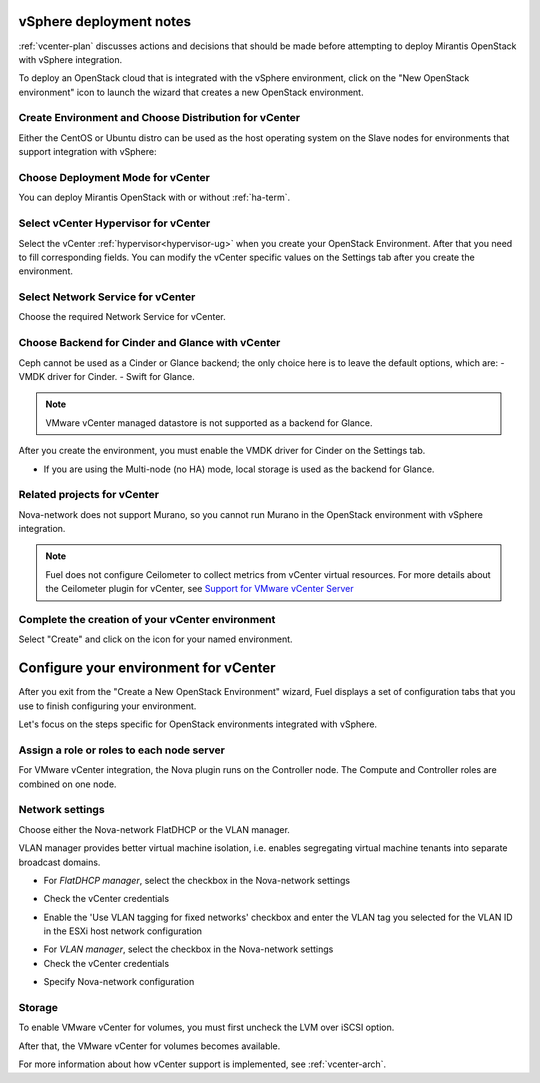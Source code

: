 .. raw:: pdf

   PageBreak

.. _vcenter-deploy:

vSphere deployment notes
========================

.. contents :local:

:ref:`vcenter-plan` discusses actions and decisions
that should be made before attempting to deploy
Mirantis OpenStack with vSphere integration.

To deploy an OpenStack cloud that is integrated
with the vSphere environment,
click on the "New OpenStack environment" icon
to launch the wizard that creates a new OpenStack environment.

.. _vcenter-start-create-env-ug:

Create Environment and Choose Distribution for vCenter
------------------------------------------------------

Either the CentOS or Ubuntu distro
can be used as the host operating system on the Slave nodes
for environments that support integration with vSphere:

.. image:: /_images/user_screen_shots/vcenter-create-env.png
   :width: 50%

Choose Deployment Mode for vCenter
----------------------------------

You can deploy Mirantis OpenStack with or without :ref:`ha-term`.

.. image:: /_images/user_screen_shots/vcenter-deployment-mode.png
   :width: 50%

.. raw: pdf

   PageBreak

Select vCenter Hypervisor for vCenter
-------------------------------------

Select the vCenter :ref:`hypervisor<hypervisor-ug>`
when you create your OpenStack Environment.
After that you need to fill corresponding fields.
You can modify the vCenter specific values on the Settings tab after you
create the environment.

.. image:: /_images/user_screen_shots/vcenter-hv.png
   :width: 50%

Select Network Service for vCenter
----------------------------------

Choose the required Network Service for vCenter.

.. image:: /_images/user_screen_shots/vcenter-networking.png
   :width: 50%

.. raw: pdf

   PageBreak

Choose Backend for Cinder and Glance with vCenter
-------------------------------------------------

Ceph cannot be used as a Cinder or Glance backend;
the only choice here is to leave the default options,
which are:
- VMDK driver for Cinder.
- Swift for Glance.

.. note:: VMware vCenter managed datastore is not supported as a backend for Glance.

.. image:: /_images/user_screen_shots/vcenter-cinder.png
   :width: 50%

After you create the environment, you must enable the VMDK
driver for Cinder on the Settings tab.


- If you are using the Multi-node (no HA) mode,
  local storage is used as the backend for Glance.

Related projects for vCenter
----------------------------

Nova-network does not support Murano,
so you cannot run Murano in the OpenStack environment
with vSphere integration.

.. image:: /_images/user_screen_shots/vcenter-additional.png
   :width: 50%

.. note:: Fuel does not configure Ceilometer
   to collect metrics from vCenter virtual resources.
   For more details about the Ceilometer plugin for vCenter,
   see `Support for VMware vCenter Server
   <https://wiki.openstack.org/wiki/Ceilometer/blueprints/vmware-vcenter-server#Support_for_VMware_vCenter_Server>`_


.. raw: pdf

   PageBreak

Complete the creation of your vCenter environment
-------------------------------------------------


.. image:: /_images/user_screen_shots/deploy_env.png
   :width: 50%


Select "Create" and click on the icon for your named environment.

Configure your environment for vCenter
======================================

After you exit from the "Create a New OpenStack Environment" wizard,
Fuel displays a set of configuration tabs
that you use to finish configuring your environment.

Let's focus on the steps specific for OpenStack environments
integrated with vSphere.

.. _assign-roles-vcenter-ug:

Assign a role or roles to each node server
------------------------------------------

For VMware vCenter integration,
the Nova plugin runs on the Controller node.
The Compute and Controller roles are combined on one node.

.. image:: /_images/user_screen_shots/vcenter-add-nodes.png
   :width: 80%

.. _network-settings-vcenter-ug:

Network settings
----------------

Choose either the Nova-network FlatDHCP or the VLAN manager.

VLAN manager provides better virtual machine isolation, i.e. enables segregating
virtual machine tenants into separate broadcast domains.

- For *FlatDHCP manager*, select the checkbox in the Nova-network settings

.. image:: /_images/user_screen_shots/vcenter-network-manager.png
   :width: 50%

- Check the vCenter credentials

.. image:: /_images/user_screen_shots/settings-vcenter.png
   :width: 50%

- Enable the 'Use VLAN tagging for fixed networks' checkbox
  and enter the VLAN tag you selected
  for the VLAN ID in the ESXi host network configuration

.. image:: /_images/user_screen_shots/vcenter-nova-network.png
   :width: 50%

- For *VLAN manager*, select the checkbox in the Nova-network settings

- Check the vCenter credentials

.. image:: /_images/user_screen_shots/settings-vcenter.png
   :width: 50%

- Specify Nova-network configuration

.. image:: /_images/user_screen_shots/nova-net-vlan.png
   :width: 50%



Storage
-------

To enable VMware vCenter for volumes,
you must first uncheck the LVM over iSCSI option.

.. image:: /_images/user_screen_shots/vcenter-cinder-uncheck.png
   :width: 80%

After that, the VMware vCenter for volumes
becomes available.

.. image:: /_images/user_screen_shots/cinder-vmdk-backend.png
   :width: 80%

For more information about how vCenter support is implemented,
see :ref:`vcenter-arch`.
